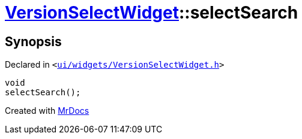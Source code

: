 [#VersionSelectWidget-selectSearch]
= xref:VersionSelectWidget.adoc[VersionSelectWidget]::selectSearch
:relfileprefix: ../
:mrdocs:


== Synopsis

Declared in `&lt;https://github.com/PrismLauncher/PrismLauncher/blob/develop/launcher/ui/widgets/VersionSelectWidget.h#L66[ui&sol;widgets&sol;VersionSelectWidget&period;h]&gt;`

[source,cpp,subs="verbatim,replacements,macros,-callouts"]
----
void
selectSearch();
----



[.small]#Created with https://www.mrdocs.com[MrDocs]#
